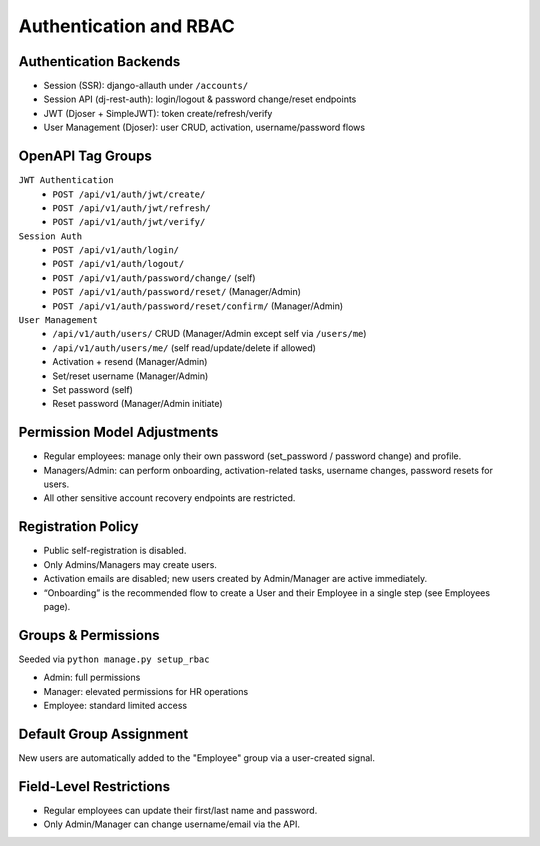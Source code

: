 Authentication and RBAC
======================================================================

Authentication Backends
----------------------------------------------------------------------

- Session (SSR): django-allauth under ``/accounts/``
- Session API (dj-rest-auth): login/logout & password change/reset endpoints
- JWT (Djoser + SimpleJWT): token create/refresh/verify
- User Management (Djoser): user CRUD, activation, username/password flows

OpenAPI Tag Groups
----------------------------------------------------------------------
``JWT Authentication``
  - ``POST /api/v1/auth/jwt/create/``
  - ``POST /api/v1/auth/jwt/refresh/``
  - ``POST /api/v1/auth/jwt/verify/``
``Session Auth``
  - ``POST /api/v1/auth/login/``
  - ``POST /api/v1/auth/logout/``
  - ``POST /api/v1/auth/password/change/`` (self)
  - ``POST /api/v1/auth/password/reset/`` (Manager/Admin)
  - ``POST /api/v1/auth/password/reset/confirm/`` (Manager/Admin)
``User Management``
  - ``/api/v1/auth/users/`` CRUD (Manager/Admin except self via ``/users/me``)
  - ``/api/v1/auth/users/me/`` (self read/update/delete if allowed)
  - Activation + resend (Manager/Admin)
  - Set/reset username (Manager/Admin)
  - Set password (self)
  - Reset password (Manager/Admin initiate)

Permission Model Adjustments
----------------------------------------------------------------------
- Regular employees: manage only their own password (set_password / password change) and profile.
- Managers/Admin: can perform onboarding, activation-related tasks, username changes, password resets for users.
- All other sensitive account recovery endpoints are restricted.

Registration Policy
----------------------------------------------------------------------

- Public self-registration is disabled.
- Only Admins/Managers may create users.
- Activation emails are disabled; new users created by Admin/Manager are active immediately.
- “Onboarding” is the recommended flow to create a User and their Employee in a single step (see Employees page).

Groups & Permissions
----------------------------------------------------------------------

Seeded via ``python manage.py setup_rbac``

- Admin: full permissions
- Manager: elevated permissions for HR operations
- Employee: standard limited access

Default Group Assignment
----------------------------------------------------------------------

New users are automatically added to the "Employee" group via a user-created signal.

Field-Level Restrictions
----------------------------------------------------------------------

- Regular employees can update their first/last name and password.
- Only Admin/Manager can change username/email via the API.
